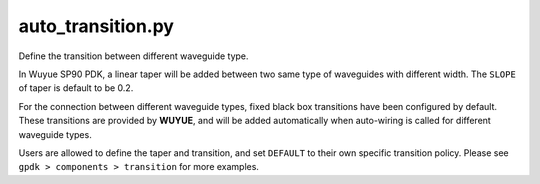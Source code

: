 auto_transition.py
====================

Define the transition between different waveguide type.

In Wuyue SP90 PDK, a linear taper will be added between two same type of waveguides with different width. The ``SLOPE`` of taper is default to be 0.2.

For the connection between different waveguide types, fixed black box transitions have been configured by default. These transitions are provided by **WUYUE**, and will be added automatically when auto-wiring is called for different waveguide types.

Users are allowed to define the taper and transition, and set ``DEFAULT`` to their own specific transition policy. Please see ``gpdk > components > transition`` for more examples.
